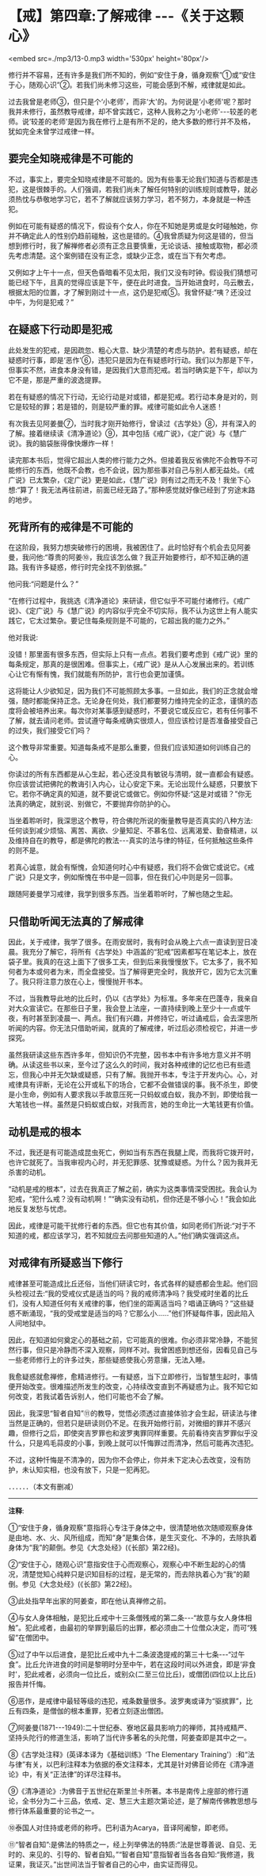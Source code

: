 * 【戒】第四章:了解戒律  -﻿-﻿-《关于这颗心》

<embed src=./mp3/13-0.mp3 width='530px' height='80px'/>

修行并不容易，还有许多是我们所不知的，例如“安住于身，循身观察”①或“安住于心，随观心识”②。若我们尚未修习这些，可能会感到不解，戒律就是如此。

过去我曾是老师③，但只是个‘小老师'，而非‘大'的。为何说是‘小老师'呢？那时我并未修行，虽然教导戒律，却不曾实践它，这种人我称之为‘小老师'-﻿-﻿-较差的老师。说‘较差的老师'是因为我在修行上是有所不足的，绝大多数的修行并不及格，犹如完全未曾学过戒律一样。

** 要完全知晓戒律是不可能的

不过，事实上，要完全知晓戒律是不可能的。因为有些事无论我们知道与否都是违犯，这是很棘手的。人们强调，若我们尚未了解任何特别的训练规则或教导，就必须热忱与恭敬地学习它，若不了解就应该努力学习，若不努力，本身就是一种违犯。

例如在可能有疑惑的情况下，假设有个女人，你在不知她是男或是女时碰触她，你并不确定此人的性别仍趋前碰触，这也是错的。④我曾质疑为何这是错的，但当想到修行时，我了解禅修者必须有正念且要慎重，无论谈话、接触或取物，都必须先考虑清楚。这个案例错在没有正念，或缺少正念，或在当下有欠考虑。

又例如才上午十一点，但天色昏暗看不见太阳，我们又没有时钟。假设我们猜想可能已经下午，且真的觉得应该是下午，便在此时进食。当开始进食时，乌云散去，根据太阳的位置，才了解到刚过十一点，这仍是犯戒⑤。我曾怀疑:“咦？还没过中午，为何是犯戒？”

** 在疑惑下行动即是犯戒

此处发生的犯戒，是因疏忽、粗心大意、缺少清楚的考虑与防护。若有疑惑，却在疑惑时行事，即是‘恶作'⑥，违犯只是因为在有疑惑时行动。我们以为那是下午，但事实不然，进食本身没有错，是因我们大意而犯戒。若当时确实是下午，却以为它不是，那是严重的波逸提罪。

若在有疑惑的情况下行动，无论行动是对或错，都是犯戒。若行动本身是对的，则它是较轻的罪；若是错的，则是较严重的罪。戒律可能如此令人迷惑！

有次我去见阿姜曼⑦，当时我才刚开始修行，曾读过《古学处》⑧，并有深入的了解。接着继续读《清净道论》⑨，其中包括《戒广说》，《定广说》与《慧广说》。我的脑袋胀得像快爆炸一样！

读完那本书后，觉得它超出人类的修行能力之外。但接着我反省佛陀不会教导不可能修行的东西，他既不会教，也不会说，因为那些事对自己与别人都无益处。《戒广说》已太繁杂，《定广说》更是如此，《慧广说》则有过之而无不及！我坐下心想:“算了！我无法再往前进，前面已经无路了。”那种感觉就好像已经到了穷途末路的地步。

** 死背所有的戒律是不可能的

在这阶段，我努力想突破修行的困境，我被困住了。此时恰好有个机会去见阿姜曼，我问他:“尊贵的阿姜⑩，我应该怎么做？我正开始要修行，却不知正确的道路。我有许多疑惑，修行时完全找不到依据。”

他问我:“问题是什么？”

“在修行过程中，我挑选《清净道论》来研读，但它似乎不可能付诸修行。《戒广说》、《定广说》与《慧广说》的内容似乎完全不切实际，我不认为这世上有人能实践它，它太过繁杂。要记住每条规则是不可能的，它超出我的能力之外。”

他对我说:

没错！那里面有很多东西，但实际上只有一点点。若我们要考虑到《戒广说》里的每条规定，那真的是很困难。但事实上，《戒广说》是从人心发展出来的。若训练心让它有惭有愧，我们就能有所防护，言行也会更加谨慎。 

这将能让人少欲知足，因为我们不可能照顾太多事。一旦如此，我们的正念就会增强，随时都能保持正念。无论身在何处，我们都要努力维持完全的正念，谨慎的态度将会被培养出来。每次你对某事感到疑惑时，不要说它或反应它，若有任何事不了解，就去请问老师。尝试遵守每条戒确实很烦人，但应该检讨是否准备接受自己的过失，我们接受它们吗？

这个教导非常重要。知道每条戒不是那么重要，但我们应该知道如何训练自己的心。

你读过的所有东西都是从心生起，若心还没具有敏锐与清明，就一直都会有疑惑。你应该尝试把佛陀的教诲引入内心，让心安定下来。无论出现什么疑惑，只要放下它。若你不确定真的知道，就不要说它或做它。例如你怀疑:“这是对或错？”你无法真的确定，就别说、别做它，不要抛弃你防护的心。

当坐着聆听时，我深思这个教导，符合佛陀所说的衡量教导是否真实的八种方法:任何谈到减少烦恼、离苦、离欲、少量知足、不慕名位、远离渴爱、勤奋精进，以及维持自在的教导，都是佛陀的教法-﻿-﻿-真实的法与律的特征，任何抵触这些条件的则不是。

若真心诚意，就会有惭愧，会知道何时心中有疑惑，我们将不会做它或说它。《戒广说》只是文字，例如惭愧在书中是一回事，但在我们心中则是另一回事。

跟随阿姜曼学习戒律，我学到很多东西。当坐着聆听时，了解也随之生起。

[[./img/13-2.jpeg]]

** 只借助听闻无法真的了解戒律

因此，关于戒律，我学了很多。在雨安居时，我有时会从晚上六点一直读到翌日凌晨。我充分了解它，将所有《古学处》中涵盖的“犯戒”因素都写在笔记本上，放在袋子里。我真的在这上面下了很多工夫，但到后来我慢慢放下。它太多了，我不知何者为本或何者为末，而全盘接受。当了解得更完全时，我放开它，因为它太沉重了。我只将注意力放在心上，慢慢抛开书本。

不过，当我教导此地的比丘时，仍以《古学处》为标准。多年来在巴蓬寺，我亲自对大众宣读它。在那些日子里，我会登上法座，一直持续到晚上至少十一点或午夜，有时甚至到凌晨一、两点。我们有兴趣，并修持它，听过诵戒后，会去深思所听闻的内容。你无法只借助听闻，就真的了解戒律，听过后必须检视它，并进一步探究。

虽然我研读这些东西许多年，但知识仍不完整，因书本中有许多地方意义并不明确。从读这些书以来，至今过了这么久的时间，我对各种戒律的记忆也已有些遗忘，但我心中并无欠缺或疑惑，只有了解。我抛开书本，专注于开发内心。心，对戒律具有评断，无论在公开或私下的场合，它都不会做错误的事。我不杀生，即使是小生命，例如有人要求我以手故意压死一只蚂蚁或白蚁，我办不到，即使给我一大笔钱也一样。虽然是只蚂蚁或白蚁，对我而言，她的生命比一大笔钱更有价值。

** 动机是戒的根本

不过，我还是有可能造成昆虫死亡，例如当有东西在我腿上爬，而我将它拨开时，也许它就死了。当我审视内心时，并无犯罪感、犹豫或疑惑。为什么？因为我并无杀害的动机。

“动机是戒的根本”，过去在我真正了解之前，确实为这类事情深受困扰。我会认为犯戒，“犯什么戒？没有动机啊！”“确实没有动机，但你还是不够小心！”我会如此地反复发愁与忧虑。

因此，戒律是可能干扰修行者的东西。但它也有其价值，如同老师们所说:“对于不知道的戒，都应该学习，若不知就应去问那些知道的人。”他们确实强调这点。

** 对戒律有所疑惑当下修行

戒律甚至可能造成比丘还俗，当他们研读它时，各式各样的疑惑都会生起。他们回头检视过去:“我的受戒仪式是适当的吗？我的戒师清净吗？我受戒时坐着的比丘们，没有人知道任何有关戒律的事，他们坐的距离适当吗？唱诵正确吗？”这些疑惑不断涌现，“我的受戒堂是适当的吗？它那么小......”他们怀疑每件事，因此陷入人间地狱中。

因此，在知道如何奠定心的基础之前，它可能真的很难。你必须非常冷静，不能贸然行事，但只是冷静而不深入观察，同样不对。我曾困惑到想还俗，因看见自己与一些老师修行上的许多过失，那些疑惑使我心劳意攘，无法入睡。

我愈疑惑就愈禅修，愈精进修行。一有疑惑，当下立即修行，当智慧生起时，事情便开始改变。很难描述所发生的改变，心持续改变直到不再疑惑为止。我不知它如何改变，若我试着告诉别人，他们可能也不会了解。

因此，我深思“智者自知”⑪的教导，觉悟必须透过直接体验才会生起，研读法与律当然是正确的，但若只是研读则仍不足。在我开始修行前，对微细的罪并不感兴趣，但修行之后，即使突吉罗罪也和波罗夷罪同样重要。先前看待突吉罗罪似乎没什么，只是鸡毛蒜皮的小事，到晚上就可以忏悔罪过而清净，然后可能再次违犯。

不过，这种忏悔是不清净的，因为你不会停止，你并未下定决心去改变，没有防护，未认知实相，也没有放下，只是一犯再犯。

．．．．．．（本文有删减）

-----
*注释*:

①“安住于身，循身观察”意指将心专注于身体之中，很清楚地依次随顺观察身体是由地、水、火、风所组成，而知“身”是集合体，是生灭变化、不净的，去除执着身体为“我”的颠倒。参见《大念处经》(《长部》第22经)。

②“安住于心，随观心识”意指安住于心而观察心，观察心中不断生起的心的情况，清楚觉知心纯粹只是识知目标的过程，是无常的，而去除执着心为“我”的颠倒。参见《大念处经》(《长部》第22经)。

③此处指早年出家的阿姜查，即在他认真禅修之前。

④与女人身体相触，是犯比丘戒中十三条僧残戒的第二条-﻿-﻿-“故意与女人身体相触”。犯此戒者，由最初的举罪到最后的出罪，都必须由二十位僧众决定，而可“残留”在僧团中。  

⑤过了中午以后进食，是犯比丘戒中九十二条波逸提戒的第三十七条-﻿-﻿-“过午食”。比丘允许进食的时间是黎明时分至中午，若在这段时间以外进食，即是‘非食时'，犯此戒者，必须向一位比丘，或别众(二至三位比丘)，或僧团(四位以上比丘)报告并忏悔。

⑥恶作，是戒律中最轻等级的违犯，戒条数量很多。波罗夷或译为“驱摈罪”，比丘有四条，是僧伽的根本重罪，犯者立刻逐出僧团。

⑦阿姜曼(1871-﻿-﻿-1949):二十世纪泰、寮地区最具影响力的禅师，其持戒精严、坚持头陀行的修道生活，影响了当代许多著名的头陀僧，阿姜查即是其中之一。

⑧《古学处注释》(英译本译为《基础训练》‘The Elementary
Training'）:和“法与律”有关，以巴利注释本为依据的泰文注释本，尤其是针对佛音论师在《清净道论》中，有关“正法律”的详尽注释书。

⑨《清净道论》:为佛音于五世纪在斯里兰卡所著。本书是南传上座部的修行道论，全书分为二十三品，依戒、定、慧三大主题次第论述，是了解南传佛教思想与修行体系最重要的论书之一。

⑩泰国人对住持或老师的称呼。巴利语为Acarya，音译阿阇黎，即老师。

⑪“智者自知”:是佛法的特质之一，经上列举佛法的特质:“法是世尊善说、自见、无时的、来见的、引导的、智者自知。”“智者自知”意指智者当各各自知:“我修道，我证果，我证灭。”出世间法当于智者自己的心中，由实证而得见。

